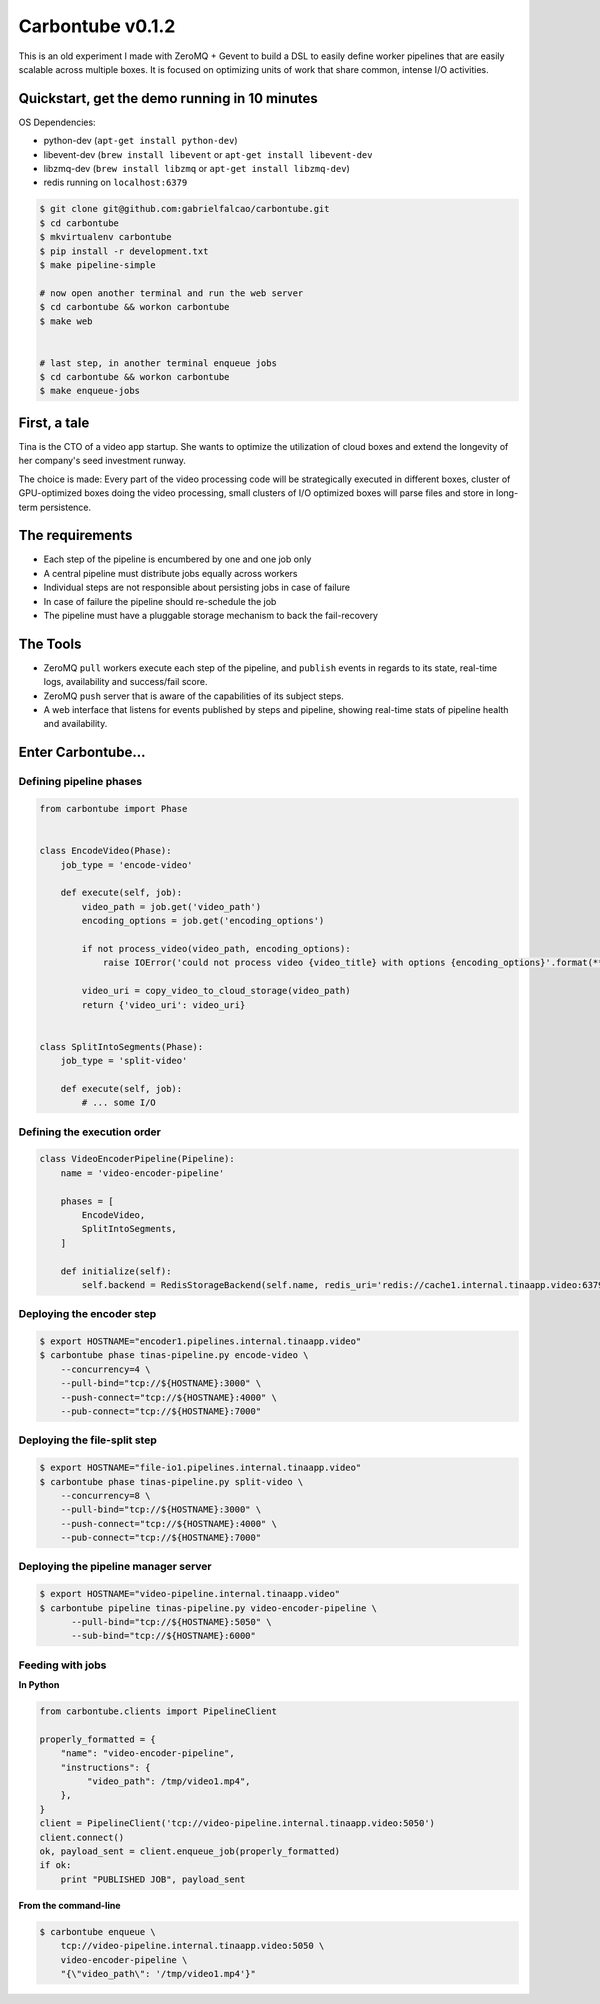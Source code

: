 Carbontube v0.1.2
=================

This is an old experiment I made with ZeroMQ + Gevent to build a DSL to easily define worker pipelines that are easily scalable across multiple boxes.
It is focused on optimizing units of work that share common, intense I/O activities.


Quickstart, get the demo running in 10 minutes
---------------------------------------------

OS Dependencies:

- python-dev (``apt-get install python-dev``)
- libevent-dev (``brew install libevent`` or ``apt-get install libevent-dev``
- libzmq-dev (``brew install libzmq`` or ``apt-get install libzmq-dev``)
- redis running on ``localhost:6379``

.. code:: bash

   $ git clone git@github.com:gabrielfalcao/carbontube.git
   $ cd carbontube
   $ mkvirtualenv carbontube
   $ pip install -r development.txt
   $ make pipeline-simple

   # now open another terminal and run the web server
   $ cd carbontube && workon carbontube
   $ make web


   # last step, in another terminal enqueue jobs
   $ cd carbontube && workon carbontube
   $ make enqueue-jobs



First, a tale
-------------

Tina is the CTO of a video app startup. She wants to optimize the
utilization of cloud boxes and extend the longevity of her company's
seed investment runway.

The choice is made: Every part of the video processing code will be
strategically executed in different boxes, cluster of GPU-optimized
boxes doing the video processing, small clusters of I/O optimized
boxes will parse files and store in long-term persistence.


The requirements
----------------

- Each step of the pipeline is encumbered by one and one job only
- A central pipeline must distribute jobs equally across workers
- Individual steps are not responsible about persisting jobs in case of failure
- In case of failure the pipeline should re-schedule the job
- The pipeline must have a pluggable storage mechanism to back the fail-recovery


The Tools
---------

- ZeroMQ ``pull`` workers execute each step of the pipeline, and
  ``publish`` events in regards to its state, real-time logs,
  availability and success/fail score.
- ZeroMQ ``push`` server that is aware of the capabilities of its
  subject steps.
- A web interface that listens for events published by steps and
  pipeline, showing real-time stats of pipeline health and
  availability.


Enter Carbontube...
-------------------


Defining pipeline phases
~~~~~~~~~~~~~~~~~~~~~~~~

.. code:: python

    from carbontube import Phase


    class EncodeVideo(Phase):
        job_type = 'encode-video'

        def execute(self, job):
            video_path = job.get('video_path')
            encoding_options = job.get('encoding_options')

            if not process_video(video_path, encoding_options):
                raise IOError('could not process video {video_title} with options {encoding_options}'.format(**job))

            video_uri = copy_video_to_cloud_storage(video_path)
            return {'video_uri': video_uri}


    class SplitIntoSegments(Phase):
        job_type = 'split-video'

        def execute(self, job):
            # ... some I/O



Defining the execution order
~~~~~~~~~~~~~~~~~~~~~~~~~~~~


.. code:: python


    class VideoEncoderPipeline(Pipeline):
        name = 'video-encoder-pipeline'

        phases = [
            EncodeVideo,
            SplitIntoSegments,
        ]

        def initialize(self):
            self.backend = RedisStorageBackend(self.name, redis_uri='redis://cache1.internal.tinaapp.video:6379')




Deploying the encoder step
~~~~~~~~~~~~~~~~~~~~~~~~~~

.. code:: bash


   $ export HOSTNAME="encoder1.pipelines.internal.tinaapp.video"
   $ carbontube phase tinas-pipeline.py encode-video \
       --concurrency=4 \
       --pull-bind="tcp://${HOSTNAME}:3000" \
       --push-connect="tcp://${HOSTNAME}:4000" \
       --pub-connect="tcp://${HOSTNAME}:7000"


Deploying the file-split step
~~~~~~~~~~~~~~~~~~~~~~~~~~~~~

.. code:: bash


   $ export HOSTNAME="file-io1.pipelines.internal.tinaapp.video"
   $ carbontube phase tinas-pipeline.py split-video \
       --concurrency=8 \
       --pull-bind="tcp://${HOSTNAME}:3000" \
       --push-connect="tcp://${HOSTNAME}:4000" \
       --pub-connect="tcp://${HOSTNAME}:7000"


Deploying the pipeline manager server
~~~~~~~~~~~~~~~~~~~~~~~~~~~~~~~~~~~~~

.. code:: bash


   $ export HOSTNAME="video-pipeline.internal.tinaapp.video"
   $ carbontube pipeline tinas-pipeline.py video-encoder-pipeline \
         --pull-bind="tcp://${HOSTNAME}:5050" \
         --sub-bind="tcp://${HOSTNAME}:6000"


Feeding with jobs
~~~~~~~~~~~~~~~~~

**In Python**

.. code:: python


    from carbontube.clients import PipelineClient

    properly_formatted = {
        "name": "video-encoder-pipeline",
        "instructions": {
             "video_path": /tmp/video1.mp4",
        },
    }
    client = PipelineClient('tcp://video-pipeline.internal.tinaapp.video:5050')
    client.connect()
    ok, payload_sent = client.enqueue_job(properly_formatted)
    if ok:
        print "PUBLISHED JOB", payload_sent


**From the command-line**

.. code:: bash


   $ carbontube enqueue \
       tcp://video-pipeline.internal.tinaapp.video:5050 \
       video-encoder-pipeline \
       "{\"video_path\": '/tmp/video1.mp4'}"
